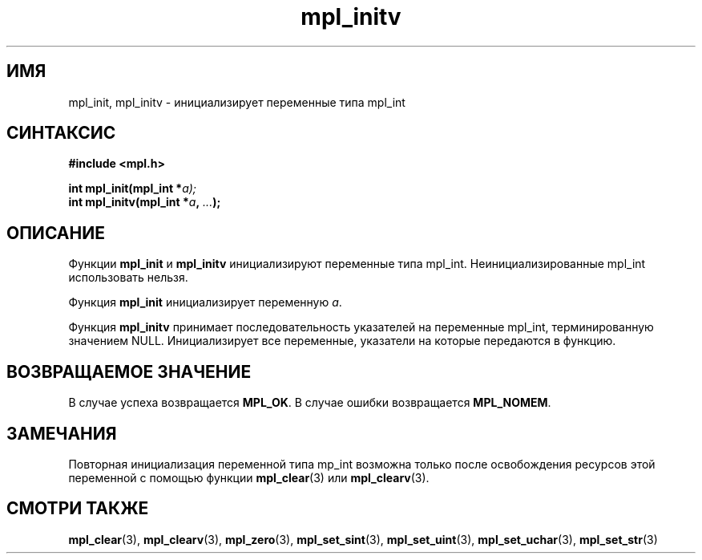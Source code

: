 .TH "mpl_initv" "3" "21 ноября 2012" "Linux" "MPL Functions Manual"
.
.SH ИМЯ
mpl_init, mpl_initv \- инициализирует переменные типа mpl_int
.
.SH СИНТАКСИС
.nf
.B #include <mpl.h>
.sp
.BI "int mpl_init(mpl_int *"a);
.br
.BI "int mpl_initv(mpl_int *" a ", " "..." );
.fi
.
.SH ОПИСАНИЕ
Функции \fBmpl_init\fP и \fBmpl_initv\fP
инициализируют переменные типа mpl_int.
Неинициализированные mpl_int использовать нельзя.
.sp
Функция \fBmpl_init\fP инициализирует переменную \fIa\fP.
.sp
Функция \fBmpl_initv\fP принимает последовательность указателей
на переменные mpl_int,
терминированную значением NULL.
Инициализирует все переменные,
указатели на которые передаются в функцию.
.sp
.
.SH "ВОЗВРАЩАЕМОЕ ЗНАЧЕНИЕ"
В случае успеха возвращается \fBMPL_OK\fP.
В случае ошибки возвращается \fBMPL_NOMEM\fP.
.
.SH ЗАМЕЧАНИЯ
Повторная инициализация переменной типа mp_int возможна только после
освобождения ресурсов этой переменной с помощью функции
\fBmpl_clear\fP(3) или \fBmpl_clearv\fP(3).
.
.SH "СМОТРИ ТАКЖЕ"
.BR mpl_clear (3),
.BR mpl_clearv (3),
.BR mpl_zero (3),
.BR mpl_set_sint (3),
.BR mpl_set_uint (3),
.BR mpl_set_uchar (3),
.BR mpl_set_str (3)
